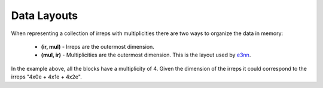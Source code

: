 .. SPDX-FileCopyrightText: Copyright (c) 2024 NVIDIA CORPORATION & AFFILIATES. All rights reserved.
   SPDX-License-Identifier: Apache-2.0

   Licensed under the Apache License, Version 2.0 (the "License");
   you may not use this file except in compliance with the License.
   You may obtain a copy of the License at

   http://www.apache.org/licenses/LICENSE-2.0

   Unless required by applicable law or agreed to in writing, software
   distributed under the License is distributed on an "AS IS" BASIS,
   WITHOUT WARRANTIES OR CONDITIONS OF ANY KIND, either express or implied.
   See the License for the specific language governing permissions and
   limitations under the License.

.. _tuto_layout:

Data Layouts
============

When representing a collection of irreps with multiplicities there are two ways to organize the data in memory:

   * **(ir, mul)** - Irreps are the outermost dimension.
   * **(mul, ir)** - Multiplicities are the outermost dimension. This is the layout used by `e3nn <https://github.com/e3nn/e3nn>`_.

.. image:: /_static/layout.png
   :alt: Illustration of data layouts
   :align: center

In the example above, all the blocks have a multiplicity of 4. Given the dimension of the irreps it could correspond to the irreps "4x0e + 4x1e + 4x2e".
